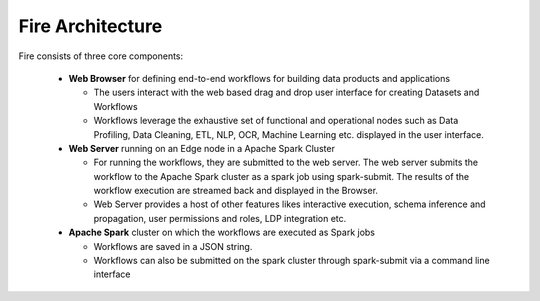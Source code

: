 Fire Architecture
-----------------

.. figure:: ../../_assets/architecture/sparkflows-fire-architecture.png
   :scale: 100%
   :alt: Sparkflows Fire Architecture
   :align: center

Fire consists of three core components:

  * **Web Browser** for defining end-to-end workflows for building data products and applications

    * The users interact with the web based drag and drop user interface for creating Datasets and Workflows
    * Workflows leverage the exhaustive set of functional and operational nodes such as Data Profiling, Data Cleaning, ETL, NLP, OCR, Machine Learning etc. displayed in the user interface.

  * **Web Server** running on an Edge node in a Apache Spark Cluster

    * For running the workflows, they are submitted to the web server. The web server submits the workflow to the Apache Spark cluster as a spark job using spark-submit. The results of the workflow execution are streamed back and displayed in the Browser.
    * Web Server provides a host of other features likes interactive execution, schema inference and propagation, user permissions and roles, LDP integration etc.


  * **Apache Spark** cluster on which the workflows are executed as Spark jobs

    * Workflows are saved in a JSON string.
    * Workflows can also be submitted on the spark cluster through spark-submit via a command line interface
